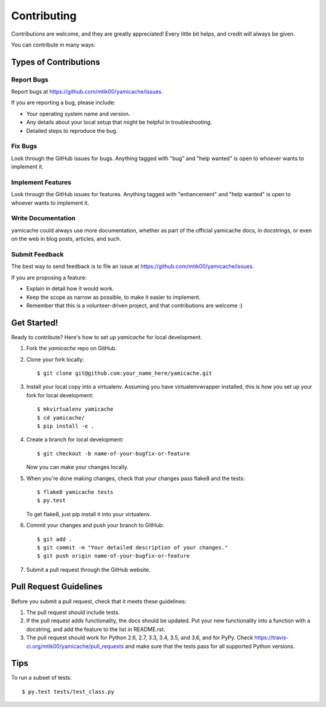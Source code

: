 .. highlight:: shell

============
Contributing
============

Contributions are welcome, and they are greatly appreciated! Every
little bit helps, and credit will always be given.

You can contribute in many ways:

Types of Contributions
----------------------

Report Bugs
~~~~~~~~~~~

Report bugs at https://github.com/mtik00/yamicache/issues.

If you are reporting a bug, please include:

* Your operating system name and version.
* Any details about your local setup that might be helpful in troubleshooting.
* Detailed steps to reproduce the bug.

Fix Bugs
~~~~~~~~

Look through the GitHub issues for bugs. Anything tagged with "bug"
and "help wanted" is open to whoever wants to implement it.

Implement Features
~~~~~~~~~~~~~~~~~~

Look through the GitHub issues for features. Anything tagged with "enhancement"
and "help wanted" is open to whoever wants to implement it.

Write Documentation
~~~~~~~~~~~~~~~~~~~

yamicache could always use more documentation, whether as part of the
official yamicache docs, in docstrings, or even on the web in blog posts,
articles, and such.

Submit Feedback
~~~~~~~~~~~~~~~

The best way to send feedback is to file an issue at https://github.com/mtik00/yamicache/issues.

If you are proposing a feature:

* Explain in detail how it would work.
* Keep the scope as narrow as possible, to make it easier to implement.
* Remember that this is a volunteer-driven project, and that contributions
  are welcome :)

Get Started!
------------

Ready to contribute? Here's how to set up `yamicache` for local development.

1. Fork the `yamicache` repo on GitHub.
2. Clone your fork locally::

    $ git clone git@github.com:your_name_here/yamicache.git

3. Install your local copy into a virtualenv. Assuming you have virtualenvwrapper installed, this is how you set up your fork for local development::

    $ mkvirtualenv yamicache
    $ cd yamicache/
    $ pip install -e .

4. Create a branch for local development::

    $ git checkout -b name-of-your-bugfix-or-feature

   Now you can make your changes locally.

5. When you're done making changes, check that your changes pass flake8 and the tests::

    $ flake8 yamicache tests
    $ py.test

   To get flake8, just pip install it into your virtualenv.

6. Commit your changes and push your branch to GitHub::

    $ git add .
    $ git commit -m "Your detailed description of your changes."
    $ git push origin name-of-your-bugfix-or-feature

7. Submit a pull request through the GitHub website.

Pull Request Guidelines
-----------------------

Before you submit a pull request, check that it meets these guidelines:

1. The pull request should include tests.
2. If the pull request adds functionality, the docs should be updated. Put
   your new functionality into a function with a docstring, and add the
   feature to the list in README.rst.
3. The pull request should work for Python 2.6, 2.7, 3.3, 3.4, 3.5, and 3.6, and for PyPy. Check
   https://travis-ci.org/mtik00/yamicache/pull_requests
   and make sure that the tests pass for all supported Python versions.

Tips
----

To run a subset of tests::

$ py.test tests/test_class.py

